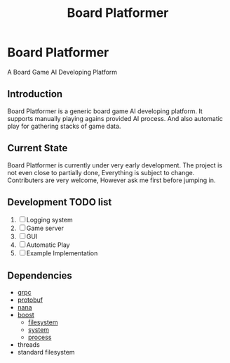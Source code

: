 #+TITLE: Board Platformer

* Board Platformer
A Board Game AI Developing Platform

** Introduction
  Board Platformer is a generic board game AI developing platform.
  It supports manually playing agains provided AI process.
  And also automatic play for gathering stacks of game data.
  
** Current State
  Board Platformer is currently under very early development.
  The project is not even close to partially done, Everything is subject to change.
  Contributers are very welcome, However ask me first before jumping in.
  
** Development TODO list
   1. [-] Logging system
   2. [ ] Game server
   3. [ ] GUI
   4. [ ] Automatic Play 
   5. [ ] Example Implementation
      
** Dependencies
   - [[https://grpc.io][grpc]]
   - [[https://developers.google.com/protocol-buffers/][protobuf]]
   - [[http://nanapro.org/en-us/][nana]]
   - [[http://www.boost.org/][boost]]
     + [[http://www.boost.org/doc/libs/1_64_0/libs/filesystem/doc/index.htm][filesystem]]
     + [[http://www.boost.org/doc/libs/1_64_0/libs/filesystem/doc/index.htm][system]]
     + [[http://www.boost.org/doc/libs/1_64_0/doc/html/process.html][process]]
   - threads
   - standard filesystem

